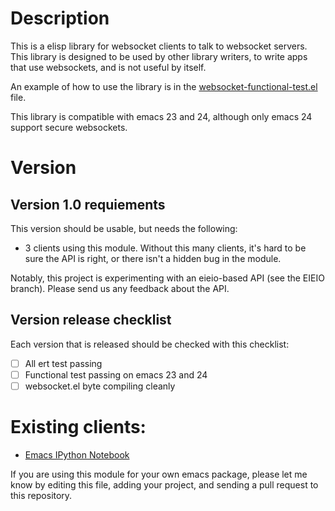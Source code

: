 * Description
This is a elisp library for websocket clients to talk to websocket
servers. This library is designed to be used by other library writers,
to write apps that use websockets, and is not useful by itself.

An example of how to use the library is in the
[[https://github.com/ahyatt/emacs-websocket/blob/master/websocket-functional-test.el][websocket-functional-test.el]] file.

This library is compatible with emacs 23 and 24, although only emacs
24 support secure websockets.

* Version

** Version 1.0 requiements
This version should be usable, but needs the following:

- 3 clients using this module.  Without this many clients, it's hard
  to be sure the API is right, or there isn't a hidden bug in the
  module.

Notably, this project is experimenting with an eieio-based API (see
the EIEIO branch).  Please send us any feedback about the API.

** Version release checklist

Each version that is released should be checked with this checklist:

- [ ] All ert test passing
- [ ] Functional test passing on emacs 23 and 24
- [ ] websocket.el byte compiling cleanly

* Existing clients:

- [[https://github.com/tkf/emacs-ipython-notebook][Emacs IPython Notebook]]

If you are using this module for your own emacs package, please let me
know by editing this file, adding your project, and sending a pull
request to this repository.

